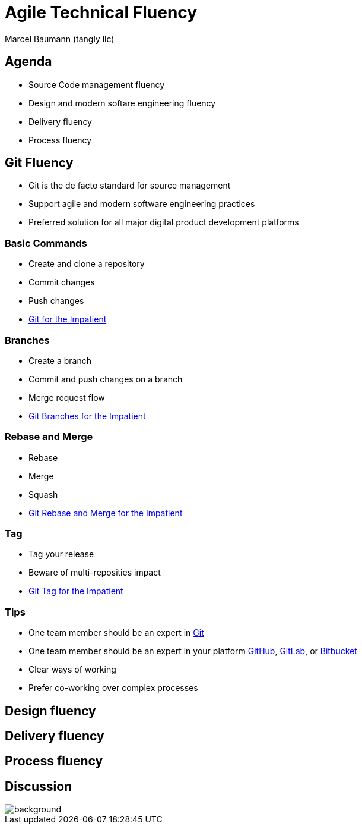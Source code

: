 = Agile Technical Fluency
:author: Marcel Baumann (tangly llc)
:imagesdir: pics
:icons: font
:revealjs_theme: white
:source-highlighter: highlight.js
:revealjs_slideNumber: true
:revealjs_hash: true
:revealjs_embedded: false
:ref-c4: https://c4model.com/[C4 Model]
:ref-git: https://git-scm.com/[Git]
:ref-github: https://github.com/[GitHub]
:ref-gitlab: https://gitlab.com/[GitLab]
:ref-bitbucket: https://bitbucket.org/[Bitbucket]
:ref-uml: https://en.wikipedia.org/wiki/Unified_Modeling_Language[UML]

== Agenda

- Source Code management fluency
- Design and modern softare engineering fluency
- Delivery fluency
- Process fluency

== Git Fluency

- Git is the de facto standard for source management
- Support agile and modern software engineering practices
- Preferred solution for all major digital product development platforms

=== Basic Commands

- Create and clone a repository
- Commit changes
- Push changes
- https://blog.tangly.net/blog/2017/git-local-repositories-for-the-impatient/[Git for the Impatient]

=== Branches

- Create a branch
- Commit and push changes on a branch
- Merge request flow
- https://blog.tangly.net/blog/2016/git-branches-for-the-impatient/[Git Branches for the Impatient]

=== Rebase and Merge

- Rebase
- Merge
- Squash
- http://localhost:1313/blog/2023/git-rebase-and-merge-for-the-impatient/[Git Rebase and Merge for the Impatient]

=== Tag

- Tag your release
- Beware of multi-reposities impact
- http://localhost:1313/blog/2023/git-tag-for-the-impatient/[Git Tag for the Impatient]

=== Tips

- One team member should be an expert in {ref-git}
- One team member should be an expert in your platform {ref-github}, {ref-gitlab}, or {ref-bitbucket}
- Clear ways of working
- Prefer co-working over complex processes

==  Design fluency

== Delivery fluency

== Process fluency

[%notitle]
[.lightbg,background-opacity="0.5"]
== Discussion

image::discussion.png[background,size=cover]
